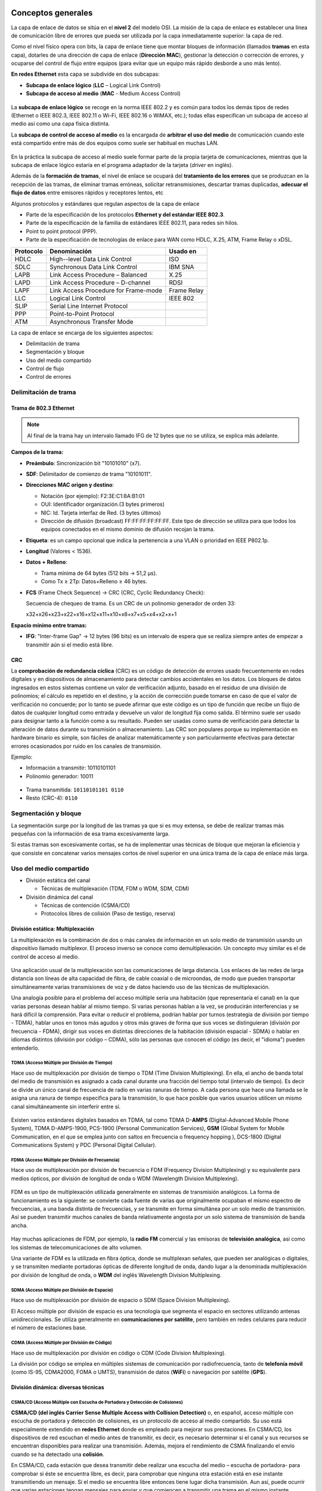 Conceptos generales
===================

La capa de enlace de datos se sitúa en el **nivel 2** del modelo OSI. La misión de la capa de enlace es establecer una línea de comunicación libre de errores que pueda ser utilizada por la capa inmediatamente superior: la capa de red.

Como el nivel físico opera con bits, la capa de enlace tiene que montar bloques de información (llamados **tramas** en esta capa), dotarles de una dirección de capa de enlace (**Dirección MAC**), gestionar la detección o corrección de errores, y ocuparse del control de flujo entre equipos (para evitar que un equipo más rápido desborde a uno más lento).

**En redes Ethernet** esta capa se subdivide en dos subcapas:

- **Subcapa de enlace lógico** (**LLC** – Logical Link Control)
- **Subcapa de acceso al medio** (**MAC** - Medium Access Control)


.. figure:: images/tema06-001.png


La **subcapa de enlace lógico** se recoge en la norma IEEE 802.2 y es común para todos los demás tipos de redes (Ethernet o IEEE 802.3, IEEE 802.11 o Wi-Fi, IEEE 802.16 o WiMAX, etc.); todas ellas especifican un subcapa de acceso al medio así como una capa física distinta.

La **subcapa de control de acceso al medio** es la encargada de **arbitrar el uso del medio** de comunicación cuando este está compartido entre más de dos equipos como suele ser habitual en muchas LAN.

.. figure:: images/tema06-002.png

En la práctica la subcapa de acceso al medio suele formar parte de la propia tarjeta de comunicaciones, mientras que la subcapa de enlace lógico estaría en el programa adaptador de la tarjeta (*driver* en inglés).

Además de la **formación de tramas**, el nivel de enlace se ocupará del **tratamiento de los errores** que se produzcan en la recepción de las tramas, de eliminar tramas erróneas, solicitar retransmisiones, descartar tramas duplicadas, **adecuar el flujo de datos** entre emisores rápidos y receptores lentos, etc


Algunos protocolos y estándares que regulan aspectos de la capa de enlace

- Parte de la especificación de los protocolos **Ethernet y del estándar IEEE 802.3**.
- Parte de la especificación de la familia de estándares IEEE 802.11, para redes sin hilos.
- Point to point protocol (PPP).
- Parte de la especificación de tecnologías de enlace para WAN como HDLC, X.25, ATM, Frame Relay o xDSL.

============ ======================================== ============
Protocolo    Denominación                             Usado en
============ ======================================== ============
HDLC         High--level Data Link Control            ISO
SDLC         Synchronous Data Link Control            IBM SNA
LAPB         Link Access Procedure – Balanced         X.25
LAPD         Link Access Procedure – D-channel        RDSI
LAPF         Link Access Procedure for Frame-mode     Frame Relay
LLC          Logical Link Control                     IEEE 802
SLIP         Serial Line Internet Protocol	
PPP          Point-to-Point Protocol	
ATM          Asynchronous Transfer Mode	
============ ======================================== ============

La capa de enlace se encarga de los siguientes aspectos:

- Delimitación de trama
- Segmentación y bloque
- Uso del medio compartido
- Control de flujo
- Control de errores

Delimitación de trama
----------------------

Trama de 802.3 Ethernet
++++++++++++++++++++++++

.. figure:: images/tema06-003.png

.. note::
  
   Al final de la trama hay un intervalo llamado IFG de 12 bytes que no se utiliza, se explica más adelante.


**Campos de la trama:**

- **Preámbulo**: Sincronización bit "10101010" (x7).
- **SDF**: Delimitador de comienzo de trama "10101011".
- **Direcciones MAC origen y destino**:

  - Notación (por ejemplo): F2:3E:C1:8A:B1:01
  - OUI: Identificador organización.(3 bytes primeros)
  - NIC: Id. Tarjeta interfaz de Red. (3 bytes últimos)
  - Dirección de difusión (broadcast) FF:FF:FF:FF:FF:FF. Este tipo de dirección se utiliza para que todos los equipos conectados en el mismo dominio de difusión recojan la trama.

- **Etiqueta**: es un campo opcional que indica la pertenencia a una VLAN o prioridad en IEEE P802.1p.
- **Longitud** (Valores < 1536).
- **Datos + Relleno**:

  - Trama mínima de 64 bytes (512 bits -> 51,2 μs).
  - Como Tx ≥ 2Tp: Datos+Relleno ≥ 46 bytes.

- **FCS** (Frame Check Sequence) -> CRC (CRC, Cyclic Redundancy Check):
  
  Secuencia de chequeo de trama. Es un CRC de un polinomio generador de orden 33:

  x32+x26+x23+x22+x16+x12+x11+x10+x8+x7+x5+x4+x2+x+1


**Espacio mínimo entre tramas:**

- **IFG**: "Inter-frame Gap" -> 12 bytes (96 bits) es un intervalo de espera que se realiza siempre antes de empezar a transmitir aún si el medio está libre.

CRC
++++

La **comprobación de redundancia cíclica** (CRC) es un código de detección de errores usado frecuentemente en redes digitales y en dispositivos de almacenamiento para detectar cambios accidentales en los datos. Los bloques de datos ingresados en estos sistemas contiene un valor de verificación adjunto, basado en el residuo de una división de polinomios; el cálculo es repetido en el destino, y la acción de corrección puede tomarse en caso de que el valor de verificación no concuerde; por lo tanto se puede afirmar que este código es un tipo de función que recibe un flujo de datos de cualquier longitud como entrada y devuelve un valor de longitud fija como salida. El término suele ser usado para designar tanto a la función como a su resultado. Pueden ser usadas como suma de verificación para detectar la alteración de datos durante su transmisión o almacenamiento. Las CRC son populares porque su implementación en hardware binario es simple, son fáciles de analizar matemáticamente y son particularmente efectivas para detectar errores ocasionados por ruido en los canales de transmisión.

Ejemplo: 

- Información a transmitir: 10110101101
- Polinomio generador: 10011

.. figure:: images/tema06-004.png



- Trama transmitida: ``10110101101 0110``
- Resto (CRC-4): ``0110``

Segmentación y bloque
---------------------

La segmentación surge por la longitud de las tramas ya que si es muy extensa, se debe de realizar tramas más pequeñas con la información de esa trama excesivamente larga.

Si estas tramas son excesivamente cortas, se ha de implementar unas técnicas de bloque que mejoran la eficiencia y que consiste en concatenar varios mensajes cortos de nivel superior en una única trama de la capa de enlace más larga.

Uso del medio compartido
-------------------------

- División estática del canal

  - Técnicas de multiplexación (TDM, FDM o WDM, SDM, CDM)

- División dinámica del canal

  - Técnicas de contención (CSMA/CD)
  - Protocolos libres de colisión (Paso de testigo, reserva)

División estática: Multiplexación
+++++++++++++++++++++++++++++++++

La multiplexación es la combinación de dos o más canales de información en un solo medio de transmisión usando un dispositivo llamado multiplexor. El proceso inverso se conoce como demultiplexación. Un concepto muy similar es el de control de acceso al medio.

.. figure:: images/tema06-005.png


Una aplicación usual de la multiplexación son las comunicaciones de larga distancia. Los enlaces de las redes de larga distancia son líneas de alta capacidad de fibra, de cable coaxial o de microondas, de modo que pueden transportar simultáneamente varias transmisiones de voz y de datos haciendo uso de las técnicas de multiplexación.

Una analogía posible para el problema del acceso múltiple sería una habitación (que representaría el canal) en la que varias personas desean hablar al mismo tiempo. Si varias personas hablan a la vez, se producirán interferencias y se hará difícil la comprensión. Para evitar o reducir el problema, podrían hablar por turnos (estrategia de división por tiempo - TDMA), hablar unos en tonos más agudos y otros más graves de forma que sus voces se distinguieran (división por frecuencia - FDMA), dirigir sus voces en distintas direcciones de la habitación (división espacial - SDMA) o hablar en idiomas distintos (división por código – CDMA), sólo las personas que conocen el código (es decir, el "idioma") pueden entenderlo.

TDMA (Acceso Múltiple por División de Tiempo)
**********************************************

Hace uso de multiplexación por división de tiempo o TDM (Time Division Multiplexing). En ella, el ancho de banda total del medio de transmisión es asignado a cada canal durante una fracción del tiempo total (intervalo de tiempo). Es decir se divide un único canal de frecuencia de radio en varias ranuras de tiempo. A cada persona que hace una llamada se le asigna una ranura de tiempo específica para la transmisión, lo que hace posible que varios usuarios utilicen un mismo canal simultáneamente sin interferir entre sí.

.. figure:: images/tema06-006.png


Existen varios estándares digitales basados en TDMA, tal como TDMA D-**AMPS** (Digital-Advanced Mobile Phone System), TDMA D-AMPS-1900, PCS-1900 (Personal Communication Services), **GSM** (Global System for Mobile Communication, en el que se emplea junto con saltos en frecuencia o frequency hopping ), DCS-1800 (Digital Communications System) y PDC (Personal Digital Cellular).


FDMA (Acceso Múltiple por División de Frecuencia)
*************************************************

Hace uso de multiplexación por división de frecuencia o FDM (Frequency Division Multiplexing) y su equivalente para medios ópticos, por división de longitud de onda o WDM (Wavelength Division Multiplexing).

.. figure:: images/tema06-007.png

FDM es un tipo de multiplexación utilizada generalmente en sistemas de transmisión analógicos. La forma de funcionamiento es la siguiente: se convierte cada fuente de varias que originalmente ocupaban el mismo espectro de frecuencias, a una banda distinta de frecuencias, y se transmite en forma simultánea por un solo medio de transmisión. Así se pueden transmitir muchos canales de banda relativamente angosta por un solo sistema de transmisión de banda ancha.

.. figure:: images/tema06-008.png


Hay muchas aplicaciones de FDM, por ejemplo, la **radio FM** comercial y las emisoras de **televisión analógica**, así como los sistemas de telecomunicaciones de alto volumen.

Una variante de FDM es la utilizada en fibra óptica, donde se multiplexan señales, que pueden ser analógicas o digitales, y se transmiten mediante portadoras ópticas de diferente longitud de onda, dando lugar a la denominada multiplexación por división de longitud de onda, o **WDM** del inglés Wavelength Division Multiplexing.


SDMA (Acceso Múltiple por División de Espacio)
**********************************************

Hace uso de multiplexación por división de espacio o SDM (Space Division Multiplexing).

El Acceso múltiple por división de espacio es una tecnología que segmenta el espacio en sectores utilizando antenas unidireccionales. Se utiliza generalmente en **comunicaciones por satélite**, pero también en redes celulares para reducir el número de estaciones base.


CDMA (Acceso Múltiple por División de Código)
*********************************************

Hace uso de multiplexación por división en código o CDM (Code Division Multiplexing).

La división por código se emplea en múltiples sistemas de comunicación por radiofrecuencia, tanto de **telefonía móvil** (como IS-95, CDMA2000, FOMA o UMTS), transmisión de datos (**WiFi**) o navegación por satélite (**GPS**).



División dinámica: diversas técnicas
+++++++++++++++++++++++++++++++++++++

CSMA/CD (Acceso Múltiple con Escucha de Portadora y Detección de Colisiones)
****************************************************************************

**CSMA/CD (del inglés Carrier Sense Multiple Access with Collision Detection)** o, en español, acceso múltiple con escucha de portadora y detección de colisiones, es un protocolo de acceso al medio compartido. Su uso está especialmente extendido en **redes Ethernet** donde es empleado para mejorar sus prestaciones. En CSMA/CD, los dispositivos de red escuchan el medio antes de transmitir, es decir, es necesario determinar si el canal y sus recursos se encuentran disponibles para realizar una transmisión. Además, mejora el rendimiento de CSMA finalizando el envío cuando se ha detectado una **colisión**.

En CSMA/CD, cada estación que desea transmitir debe realizar una escucha del medio – escucha de portadora- para comprobar si éste se encuentra libre, es decir, para comprobar que ninguna otra estación está en ese instante transmitiendo un mensaje. Si el medio se encuentra libre entonces tiene lugar dicha transmisión. Aun así, puede ocurrir que varias estaciones tengan mensajes para enviar y que comiencen a transmitir una trama en el mismo instante. Cuando esto se sucede, se dice que ha ocurrido una colisión en la red. La estación que ha detectado la colisión procederá a enviar un mensaje de jam de 32 bits al resto de estaciones para notificar dicho evento. Una vez que todas las estaciones han sido notificadas, automáticamente se paran todas las transmisiones y se ejecuta un algoritmo de backoff (o de postergación) que consiste en esperar un tiempo aleatorio (backoff) antes de volver a intentar la transmisión.


Token Ring (Paso de testigo)
****************************

Esta técnica se basa en una pequeña **trama o testigo** que circula a lo largo del **anillo**. Un bit indica el estado del anillo (libre u ocupado) y cuando ninguna estación está transmitiendo, el testigo simplemente circula por el anillo pasando de una estación a la siguiente. Cuando una estación desea transmitir, espera a recibir el testigo modificando el bit de estado del anillo de libre a ocupado e inserta a continuación la información a enviar junto con su propia dirección y la de la estación destino. El paquete de datos circula por el anillo hasta llegar a la estación receptora que copia su contenido y lo vuelve a poner en circulación incluyendo una marca de recepción, de tal forma que, cuando vuelve a llegar a la estación emisora, ésta lo retira de la red y genera un nuevo testigo libre.


Este sistema es poco eficiente para cargas bajas, pero para cargas altas el sistema se comporta de manera muy eficiente y equitativo. Una desventaja seria es que se pierda el testigo, en cuyo caso toda la red se bloquearía. Los bits que se modifican en el anillo indican si la trama que acompaña al anillo ha llegado a su destino, si no ha llegado o si ha llegado pero no se ha copiado. Esta información de control es muy importante para el funcionamiento del sistema.


Token Ring fue desarrollada por IBM en los años 1970 con topología física en anillo y técnica de acceso de paso de testigo, usando un frame de 3 bytes llamado token que viaja alrededor del anillo. Token Ring se recoge en el estándar IEEE 802.5. En desuso por la popularización de Ethernet.


Las características más destacadas de esta arquitectura son:

- Utiliza una topología lógica en anillo, aunque por medio de una unidad de acceso de estación múltiple (MSAU o **MAU** - Multistation access unit), la red puede verse como si fuera una estrella. Tiene **topología física estrella y topología lógica en anillo**.
- Cada equipo conectado a la red dispone de una interfaz de unidad adjunta (**AUI** - Attachment Unit Interface) que permite la conexión a la MAU.
- Utiliza cable especial apantallado, aunque el cableado también puede ser par trenzado.
- La longitud total de la red no puede superar los 366 metros.
- La distancia entre una computadora y el MAU no puede ser mayor que 100 metros (por la degradación de la señal después de esta distancia en un cable de par trenzado).
- A cada MAU se pueden conectar ocho computadoras.
- Estas redes alcanzan una velocidad máxima de transmisión que oscila entre los 4 y los 16 Mbps.
- Posteriormente el High Speed Token Ring (HSTR) elevó la velocidad a 110 Mbps pero la mayoría de redes no la soportan.

Control de flujo
----------------

.. figure:: images/tema06-009.png

El control de flujo es necesario para no saturar al receptor de uno a más emisores. Se realiza normalmente en la capa de transporte, y también a veces en la capa de enlace. Utiliza mecanismos de retroalimentación. El control de flujo conlleva dos acciones importantísimas que son la detección de errores y la corrección de errores.

Existen 2 técnicas:

- Control de flujo mediante parada y espera
- Control de flujo mediante ventana deslizante


Control de flujo mediante parada y espera
++++++++++++++++++++++++++++++++++++++++++

.. note::

   La numeración de tramas es 0 y 1. 

Después se reinicia la numeración, lo que no significa que se vuelvan a enviar las tramas, sino que la numeración vuelve a iniciarse. 

El procedimiento más sencillo para controlar el flujo, denominado control de flujo mediante parada y espera, funciona de la siguiente manera. Una entidad origen transmite una trama. Tras la recepción, la entidad destino indica su deseo de aceptar otra trama mediante el envío de una confirmación de la trama que acaba de recibir. **El origen debe esperar a recibir la confirmación antes de proceder a la transmisión de la trama siguiente**. De este modo, el destino puede parar el flujo de los datos sin más que retener las confirmaciones. Este procedimiento funciona adecuadamente y, de hecho, es difícil mejorar sus prestaciones cuando el mensaje se envía usando un número reducido de tramas de gran tamaño.

.. figure:: images/tema06-010.png


Sin embargo, en la práctica las tramas tienden a ser pequeñas puesto que así:

- el receptor necesita menor memoria temporal.
- se reduce el riesgo de errores.
- se evita la ocupación excesiva del medio por parte de una única estación transmisora.

Control de flujo mediante ventana deslizante
+++++++++++++++++++++++++++++++++++++++++++++

Con el procedimiento anterior solo puede haber en tránsito una trama a la vez. Si se permite que transiten **varias tramas al mismo tiempo sobre el enlace**, la eficiencia mejorará significativamente.

Veamos cómo funcionaría este procedimiento para dos estaciones, A y B, conectadas mediante un enlace full-duplex. La estación B reserva memoria temporal suficiente para almacenar 3 tramas. Por tanto, B puede aceptar 3 tramas, permitiéndosele a A enviar este mismo número de tramas sin tener que esperar ninguna confirmación. Para saber qué tramas se han confirmado, cada una de ellas se etiqueta con un número de secuencia. B confirma una trama mediante el envío de una confirmación que incluye el número de secuencia de la siguiente trama que se espera recibir. Esta confirmación informa también, implícitamente, acerca de que B está preparado para recibir las 3 tramas siguientes, comenzando por la de número especificado.

.. figure:: images/tema06-011.png


Control de errores
------------------

El control de errores hace referencia a los mecanismos necesarios para la detección y la corrección de errores que aparecen en una transmisión de tramas. Como se ha considerado hasta ahora, los datos se envían en base a una secuencia de tramas, las cuales se reciben en el mismo orden en que fueron enviadas y cada una de ellas, con carácter previo a su recepción, sufre un retardo arbitrario y posiblemente variable. Se contemplan dos tipos de errores potenciales:

- **Tramas perdidas**: se produce cuando una trama enviada no llega al otro extremo. Así, por ejemplo, una ráfaga de ruido puede dañar una trama de manera que el receptor no se percate siquiera de su transmisión.
- **Tramas dañadas**: ocurre cuando una trama se recibe con algunos bits erróneos (modificados durante la transmisión).

Las técnicas más usuales para el control de errores se basan en algunas o todas las siguientes aproximaciones:

- **Detección de errores**: haciendo uso de códigos de comprobación de redundancia cíclica (CRC, Cyclic Redundancy Check).
- **Confirmaciones positivas**: el destino devuelve una confirmación positiva por cada trama recibida con éxito, libre de errores.
- **Retransmisión tras la expiración de un temporizador**: la fuente retransmite las tramas que no se han confirmado tras un periodo de tiempo predeterminado.
- **Confirmación negativa y retransmisión**: el destino devuelve una confirmación negativa para aquellas tramas en las que se detecta la ocurrencia de errores. El origen retransmitirá de nuevo dichas tramas.

Estos mecanismos se denominan genéricamente solicitud de repetición automática (**ARQ, Automatic Repeat reQuest**); el objetivo de un esquema ARQ es convertir un enlace de datos no fiable en fiable. Hay tres variantes ARQ estandarizadas:

- ARQ con parada y espera.
- ARQ con vuelta atrás N.
- ARQ con rechazo selectivo.


ARQ con parada y espera
+++++++++++++++++++++++

Si existe un error en el envío de la trama (por que llegue dañada -CRC no coincidente- o se pierda -expire el temporizador-), se vuelve a transmitir.

.. figure:: images/tema06-012.png


ARQ con vuelta atrás N
+++++++++++++++++++++++

El emisor va enviando las tramas que tiene en su ventana deslizante. Si existe un error en el envío de la trama (por que llegue dañada -CRC no coincidente- o se pierda -expire el temporizador-) se vuelve a transmitir esa trama y todas las siguientes aunque ya hayan sido enviadas previamente.

.. figure:: images/tema06-013.png


ARQ con rechazo selectivo
+++++++++++++++++++++++++

El emisor va enviando las tramas que tiene en su ventana deslizante. Si existe un error en el envío de una trama (por que llegue dañada o su temporizador expire), se vuelve a transmitir sólo esa trama.

.. figure:: images/tema06-014.png


Estándares
==========

Ethernet (IEEE 802.3)
---------------------

IEEE 802.3 fue el primer intento para estandarizar ethernet. Aunque hubo un campo de la cabecera que se definió de forma diferente, posteriormente ha habido ampliaciones sucesivas al estándar que cubrieron las ampliaciones de velocidad (Fast Ethernet, Gigabit Ethernet y los de 10, 40 y 100 Gigabits Ethernet), redes virtuales, hubs, conmutadores y distintos tipos de medios, tanto de fibra óptica como de cables de cobre (tanto par trenzado como coaxial).

Los estándares de este grupo no reflejan necesariamente lo que se usa en la práctica, aunque a diferencia de otros grupos este suele estar cerca de la realidad.

.. figure:: images/tema06-098.png


.. admonition:: Siglas

   - **MMF**: Fibra multimodo (Multi Mode Fiber)
   - **SMF**: Fibra monomodo (Single Mode Fiber)
   - **SR**: Corto alcance (Short Range)
   - **LR**: Largo alcance (Long Range)


PoE (Power over Ethernet)
-------------------------

La **alimentación a través de Ethernet (Power over Ethernet, PoE)** es una tecnología que incorpora alimentación eléctrica a una infraestructura LAN estándar. Permite que la alimentación eléctrica se suministre a un dispositivo de red (switch, punto de acceso, router, teléfono o cámara IP, etc) usando el mismo cable que se utiliza para la conexión de red. Elimina la necesidad de utilizar tomas de corriente en las ubicaciones del dispositivo alimentado y permite una aplicación más sencilla de los sistemas de alimentación ininterrumpida (SAI) para garantizar un funcionamiento las 24 horas del día, 7 días a la semana.

Power over Ethernet se regula en la norma **IEEE 802.3af**, y está diseñado de manera que no haga disminuir el rendimiento de comunicación de los datos en la red o reducir el alcance de la red. La corriente suministrada a través de la infraestructura LAN se activa de forma automática cuando se identifica un terminal compatible y se bloquea ante dispositivos preexistentes que no sean compatibles. Esta característica permite a los usuarios mezclar en la red con total libertad y seguridad dispositivos preexistentes con dispositivos compatibles con PoE.

Actualmente existen en el mercado varios dispositivos de red como switches o hubs que soportan esta tecnología. Para implementar PoE en una red que no se dispone de dispositivos que la soporten directamente se usa una unidad base (con conectores RJ45 de entrada y de salida) con un adaptador de alimentación para recoger la electricidad y una unidad terminal (también con conectores RJ45) con un cable de alimentación para que el dispositivo final obtenga la energía necesaria para su funcionamiento.

**Ventajas**

- PoE es una fuente de alimentación inteligente: Los dispositivos se pueden apagar o reiniciar desde un lugar remoto usando los protocolos existentes, como el Protocolo simple de administración de redes (SNMP, Simple Network Management Protocol).
- PoE simplifica y abarata la creación de un suministro eléctrico altamente robusto para los sistemas: La centralización de la alimentación a través de concentradores (hubs) PoE significa que los sistemas basados en PoE se pueden enchufar al Sistema de alimentación ininterrumpida (SAI) central, que ya se emplea en la mayor parte de las redes informáticas formadas por más de uno o dos PC, y en caso de corte de electricidad, podrá seguir funcionando sin problemas.
- Los dispositivos se instalan fácilmente allí donde pueda colocarse un cable LAN, y no existen las limitaciones debidas a la proximidad de una base de alimentación (dependiendo la longitud del cable se deberá utilizar una fuente de alimentación de mayor voltaje debido a la caída del mismo, a mayor longitud mayor perdida de voltaje, superando los 25 metros de cableado aproximadamente).
- Un único juego de cables para conectar el dispositivo Ethernet y suministrarle alimentación, lo que simplifica la instalación y ahorra espacio.
- La instalación no supone gasto de tiempo ni de dinero ya que no es necesario realizar un nuevo cableado.
- PoE dificulta enormemente cortar o destrozar el cableado: Generalmente el cableado se encuentra unido a bandejas en los huecos del techo o detrás de conductos de plástico de muy difícil acceso. Cualquier corte de estos cables resultará obvio al momento para quien pase por el lugar y, por supuesto, para los usuarios de los ordenadores que serán incapaces de proseguir con su trabajo.

**Desventajas**

- Ausencia de estándares tecnológicos para la interoperabilidad de equipos.
- Para poder usar **PoE**, todos los dispositivos de Red (Hub/Switch, Cámaras IP, Puntos de Acceso,…) deben ser compatibles con esta norma.

El estándar original IEEE 802.3af-2003 de PoE proporciona hasta **15,4 W** de potencia de CC (mínimo 44 V DC y 350 mA) para cada dispositivo. Sólo se aseguran 12,95 W en el dispositivo puesto que cierta energía se disipa en el cable.

El estandar actualizado IEEE 802.3af-2009 de PoE también conocido como **PoE+** o PoE plus, proporciona hasta **25,5 W** de potencia. Algunos vendedores han anunciado productos que dicen ser compatibles con el estándar 802.3af y ofrecen hasta 51 W de potencia en un solo cable utilizando los cuatro pares del cable de categoría 5.


**Comparativa PoE y PoE+**

=================================== ============================ ==============================
Propiedad                           802.3af (802.3at Tipo1)      802.3at Tipo 2
=================================== ============================ ==============================
Potencia en el origen               15.40 W                      34.20 W
Potencia para dispositivo final     12.95 W                      25.50 W
Voltaje en el origen                44.0–57.0 V                  50.0–57.0 V
Voltaje para el dispositivo final   37.0–57.0 V                  42.5–57.0 V
Intensidad máxima                   350 mA                       600 mA
Resistencia máxima del cable        20 Ω (Categoría 3)           12.5 Ω (Categoría 5)
=================================== ============================ ==============================


Punto a punto
--------------

**Ubicación de PPP dentro de la arquitectura TCP/IP**

.. figure:: images/tema06-099.png


**Point-to-point Protocol** (en español Protocolo punto a punto), también conocido por su acrónimo **PPP**, es un protocolo de nivel de enlace estandarizado en el documento **RFC 1661**. Comúnmente usado para establecer una conexión directa entre dos nodos de red. Puede proveer autentificación de conexión, cifrado de transmisión (usando ECP, RFC 1968), y compresión. PPP es usado en varios tipos de redes físicas incluyendo, cable serial, línea telefónica, line troncal, telefonía celular, especializado en enlace de radio y enlace de fibra óptica como SONET. PPP también es usado en las conexiones de acceso a internet (mercadeado como “broadband”). Los Proveedores de Servicio de Internet (ISPs) han usado PPP para que accedan a internet los usuarios de dial-up, desde que los paquetes de IP no pueden ser transmitidos via modem, sin tener un protocolo de enlace de datos. Dos derivados del PPP son:

- Point to Point Protocolo over Ethernet (PPPoE)
- Point to Point Protocol over ATM (PPPoA)

Son usados comúnmente por Provedores de Servivicio de Internet (ISPs) para establecer una Linea Suscriptora Digital (DSL) de servicios de internet para clientes. Por tanto, se trata de un protocolo asociado a la pila TCP/IP de uso en Internet.


**Estructura de la trama**



.. figure:: images/tema06-100.png


La dirección 11111111 es la dirección de broadcast. Al tratarse de enlaces punto a punto no existe dirección concreta.

La secuencia de control 00000011 indica transmisión de datos sin secuencia. Se provee un servicio de enlace no orientado a conexión

PPPoE
+++++

**PPPoE (Point-to-Point Protocol over Ethernet o Protocolo Punto a Punto sobre Ethernet)** es un protocolo de red para la encapsulación PPP sobre una capa de Ethernet. Es utilizada mayoritariamente para proveer conexión de banda ancha mediante servicios de cablemódem y DSL. Este ofrece las ventajas del protocolo PPP como son la autenticación, cifrado, mantención y compresión. En esencia, es un protocolo, que permite implementar una capa IP sobre una conexión entre dos puertos Ethernet, pero con las características de software del protocolo PPP, por lo que es utilizado para virtualmente "marcar" a otra máquina dentro de la red Ethernet, logrando una conexión "serial" con ella, con la que se pueden transferir paquetes IP, basado en las características del protocolo PPP.

Esto permite utilizar software tradicional basado en PPP para manejar una conexión que no puede usarse en líneas seriales pero con paquetes orientados a redes locales como Ethernet para proveer una conexión clásica con autenticación para cuentas de acceso a Internet. Además, las direcciones IP en el otro lado de la conexión sólo se asignan cuando la conexión PPPoE es abierta, por lo que admite la reutilización de direcciones IP (direccionamiento dinámico).

El objetivo y funcionamiento de PPPoE es análogo al protocolo PPP sobre RTC con el que a finales de los 90 y bajo un stack tcp, se establecía un enlace ip punto a punto a través de la red telefonica conmutada (RTC), permitiendo utilizar por encima una serie de protocolos de nivel de aplicación tipo http, ftp, telnet, etc.

PPPoE fue desarrollado por UUNET, Redback y RouterWare. El protocolo está publicado en la RFC 2516.



PPPoA
++++++

**PPPoA (Point-to-Point Protocol over ATM o Protocolo Punto a Punto sobre ATM)**, es un protocolo de red para la encapsulación PPP en capas ATM AAL5.

El protocolo PPPoA se utiliza principalmente en conexiones de banda ancha, como cable y DSL. Este ofrece las principales funciones PPP como autenticación, cifrado y compresión de datos. Actualmente tiene alguna ventaja sobre PPPoE debido a que reduce la pérdida de calidad en las transmisiones. Al igual que PPPoE, PPPoA puede usarse en los modos VC-MUX y LLC.

Este protocolo se define en la RFC 2364

Dispositivos
============

Dominios
--------

Dominios de colisión
++++++++++++++++++++

En Ethernet el medio de transmisión es compartido, entonces a medida que se aumentan nodos a un segmento será más complicado acceder al medio, dado que solo un nodo puede transmitir información a la vez. Cuando intentan acceder dos o más nodos al medio al mismo tiempo se presentan colisiones y estas a su vez generan retransmisiones.

La solución para este problema es dividir un segmento en varios dominios de colisión. Para lograr este objetivo se usan dispositivos de capa 2 como puentes y switches.

En un principio el dispositivo más popular para esta tarea era el puente. Este solo tiene dos puertos y es capaz de dividir un dominio de colisión en dos, gracias a decisiones que toma basado netamente en las direcciones MAC de los nodos de la red.

Un switch es básicamente un puente rápido multipuerto, que puede contener docenas de puertos. En vez de crear dos dominios de colisión, cada puerto crea su propio dominio de colisión. Este dispositivo crea y mantiene de forma dinámica una tabla de memoria de contenido direccionable, que contiene toda la información MAC necesaria para cada puerto.

Un dominio de colisión es una parte de la red o segmento en el cual puede haber colisiones, cada vez que ocurre una colisión todas las transmisiones en la red son detenidas por un tiempo aleatorio.


.. figure:: images/tema06-115.png


Los dispositivos que pueden segmentar la red en dominios de colisión son los de capa 2 y de capa 3, como los puentes, switches y routers.

Cuando se usan dispositivos de capa 1, lo que se esta haciendo es aumentar la cobertura de la red al permitirle extenderse. El problema es que todos los dispositivos que se anexen a ese segmento compartirán el mismo dominio de colisión, se aumentara el tráfico en la red, las colisiones y el rendimiento de la red será muy deficiente.

Segmentos
+++++++++

La capacidad para reconocer dominios de colisión es muy importante. Los dispositivos de capa 1 usados en una red generan un solo dominio de colisión. Los dispositivos de capa 2 (puentes y switches) son capaces de hacer un seguimiento de la dirección MAC de cada nodo y reconocer en que segmento de la red se encuentra, es decir que son capaces de controlar el flujo de tráfico al nivel de capa 2.

Al usar puentes y switches el dominio de colisión se divide en partes más pequeñas y a su vez cada parte se convierte en un domino de colisión independiente. Al encontrar menos host en un dominio de colisión es más probable que el medio este disponible para poder transmitir.

En el mundo de las redes de datos el término segmento se emplea en numerosas ocasiones. En el ámbito de las topologías físicas de una red se entiende segmento como la **sección de una red limitada por puentes, routers o switches**.


.. figure:: images/tema06-116.png


Difusión (Broadcast) de capa 2
++++++++++++++++++++++++++++++

En ocasiones los hosts de la red se ven en situaciones en las cuales necesitan la dirección MAC de otro nodo para acceder a alguna información requerida, pero en la tabla ARP del host no se encuentra dicha dirección. Entonces se envía una petición ARP que es en forma de broadcast.

El broadcast se usa para lograr llegar a todos los dominios de colisión. El broadcast de capa 2 se envía con una dirección MAC de la siguiente forma: 0xFFFFFFFFFFFF y todas las tarjetas de red deben responder a este llamado.

Dominios de difusión (Broadcast)
++++++++++++++++++++++++++++++++

Un dominio de broadcast es un conjunto de dominios de colisión que se encuentran integrados por uno o más dispositivos de capa 2.

Cuando aumentan los dominios de colisión cada host puede acceder al medio de mejor manera, pero estos se pueden ver sobrepasados por la difusión de broadcast, estos deben ser controlados mediante la adición a la red de dispositivos de capa 3, dado que no envían broadcasts.

El envío de información en la capa 3 se basa en la dirección IP destino.


.. figure:: images/tema06-117.png


Adaptadores de red
------------------

Una **tarjeta de red** o **adaptador de red** es un periférico que permite la comunicación con aparatos conectados entre sí y también permite compartir recursos entre dos o más computadoras. A las tarjetas de red también se les llama **NIC** (por network interface card; en español "tarjeta de interfaz de red"). Hay diversos tipos de adaptadores en función del tipo de cableado o arquitectura que se utilice en la red (coaxial fino, coaxial grueso, Token Ring, etc.), pero actualmente el más común es del tipo Ethernet utilizando una interfaz o conector RJ-45.


.. figure:: images/tema06-118.png

Puentes
-------

Un **puente de red** o **bridge** es un dispositivo de interconexión de redes de ordenadores que opera en la capa 2 (nivel de enlace de datos) del modelo OSI. Este interconecta segmentos de red (o divide una red en segmentos) haciendo la transferencia de datos de una red hacia otra con base en la dirección física de destino de cada paquete. En definitiva, un bridge conecta segmentos de red formando una sola subred (permite conexión entre equipos sin necesidad de routers). Funciona a través de una tabla de direcciones MAC detectadas en cada segmento al que está conectado. Cuando detecta que un nodo de uno de los segmentos está intentando transmitir datos a un nodo del otro, el bridge copia la trama para la otra subred, teniendo la capacidad de desechar la trama (filtrado) en caso de no tener dicha subred como destino. Para conocer por dónde enviar cada trama que le llega (encaminamiento) incluye un mecanismo de aprendizaje automático (autoaprendizaje) por lo que no necesitan configuración manual.


.. figure:: images/tema06-119.png


Switches
--------

Un **conmutador** o **switch** es un dispositivo digital lógico de interconexión de redes de computadoras que opera en la capa de enlace de datos del modelo OSI. Su función es interconectar dos o más segmentos de red, de manera similar a los puentes de red, pasando datos de un segmento a otro de acuerdo con la dirección MAC de destino de las tramas en la red.

Un conmutador en el centro de una red en estrella.

Los conmutadores se utilizan cuando se desea conectar múltiples redes, fusionándolas en una sola. Al igual que los puentes, dado que funcionan como un filtro en la red, mejoran el rendimiento y la seguridad de las redes de área local.

Tipos:

- compacto
- de configuración modular
- apilable
- multicapa (multilayer)
- gestionable

Switch compacto
++++++++++++++++

Estos switches de configuración fija son los que más comúnmente estamos acostumbrados a ver en las redes locales y cibercafés, en las cuales los switches sólo soportan una tecnología y cuyas características no podemos cambiar, es decir, si compramos un switch de 24 puertos FastEthernet no podremos agregarle mas puertos.


.. figure:: images/tema06-120.png


Para unir 2 switches en cascada existen dos posibilidades:

- **Uplink**
- MDI/**MDIX** (Auto Cross)

Antiguamente se usaban puertos UPLINK para unir dos hubs o dos switches, usándose cables cruzados para ello. Por ejemplo, en un switch de 6 puertos, el puerto 6 solía ser uplink.

La forma de conexión se muestra a continuación:

.. figure:: images/tema06-121.png

Los switches más avanzados soportan MDIX, lo cual permite utilizar un cable directo para conectar 2 switches entre sí utilizando cualquier puerto. El propio switch detecta el tipo de conexión (Auto Cross), que es equivalente a usar un cable crossover (568A ↔ 568B).

Los puertos estándar para las estaciones terminales se conocen como MDI (Media Dependent Interface ), y los puertos estándar para los concentradores y conmutadores se conoce como MDIX (Media Dependent Interface Crossover) .

En los concentradores (hubs) y conmutadores (switches) las interfaces MDI se usan para conectar a otros hubs o switches sin el cable de red cruzado (que sería lo habitual) y se conocen como puertos MDI o puertos uplink. Estas interfaces son especiales y normalmente pueden ser configuradas manualmente o por software para que se comporten como MDI o MDIX. Existen interfaces que cambian su estado de MDI a MDIX automáticamente.



Switch de configuración modular
+++++++++++++++++++++++++++++++

Estos switches están diseñados con ranuras que permiten insertar tarjetas en linea que le proporcionan nuevas funcionalidades, de tal forma que es posible agregar mas puertos Fast Ethernet, Modems o puertos de conexión Gigabit Ethernet, claro está que el switch en cuestión solo soporta un número y modelos determinados de tarjetas.

.. figure:: images/tema06-122.png


.. figure:: images/tema06-123.png

   Módulos de switch


.. figure:: images/tema06-124.png

   Módulos de switch más actuales


**Transceptores SFP**

Un transceptor es un dispositivo que cuenta con **un transmisor y un receptor** que comparten parte de la circuitería o se encuentran dentro de la misma caja.


El módulo de factor de forma pequeño (SFP: **Small Form-factor Pluggable**) es un transceptor (en inglés transceiver) modular óptico de intercambio dinámico para conectar dos equipos de telecomunicaciones, normalmente switches o routers...

.. figure:: images/tema06-125.png

   Transceptores SFP - Esquema


.. figure:: images/tema06-126.png

   Transceptores SFP - Foto


Los módulos **SFP** fueron desarrollados para velocidades de **1 Gbit/s**. No todos son ópticos (los hay de cobre) y los hay de muchos más tipos que 1000BaseSX ó 1000BaseLX (como por ejemplo, hay SFP de 1000BaseT, 1000BaseZX, SONET/SDH).

El transceptor SFP no ha sido estandarizado por ningún organismo de normalización oficial, sino que se especifica mediante un acuerdo multi-fuente entre fabricantes competidores. SFP fue diseñado después de la interfaz GBIC, y permite una mayor densidad de puertos (número de transceptores por cm a lo largo del borde de una placa) que el GBIC, que es la razón por la SFP también se conoce como mini-GBIC.

La versión mejorada de Small Form Factor Pluggable (**SFP+**) admite velocidades de datos de hasta **10 Gbit/s**. La especificación SFP+ se publicó el 9 de mayo de 2006, y la versión 4.1 fue publicada el 6 de julio de 2009. SFP+ soporta 10 Gigabit Ethernet y 8 Gbit/s en redes Fibre Channel (usadas comúnmente en redes Storage Area Networks (SAN)). Es un formato popular de la industria con el apoyo de muchos fabricantes de componentes de red.


**Transceptores CFP**



.. figure:: images/tema06-127.png

   Transceptores CFP - Foto


El módulo de factor de forma C (**CFP: C Form-factor Pluggable**) es un transceptor para la transmisión de señales digitales de alta velocidad. La C indica la letra latina C para expresar el número 100 (centum), ya que el estándar fue desarrollado principalmente para sistemas Ethernet 100 Gigabit.

El transceptor CFP se especifica mediante un acuerdo multi-fuente entre fabricantes competidores. El CFP fue diseñado posteriormente a la interface SFP, pero es significativamente más rápido para soportar **40 y 100 Gbit/s**.



Switch apilable
+++++++++++++++

A esta configuración de switch se les conoce como en stack o stackwise. Se trata de conectar con cables de alta velocidad varios switches, el objetivo es obtener tolerancia a fallos, ofreciendo una configuración redundante.

.. figure:: images/tema06-128.png

   Cisco Catalyst 3750-X frontal y trasero


Un grupo de switches (stack) puede apilarse (uniéndolos con enlaces de alta velocidad) y comportarse como un único switch con la capacidad de puertos de la suma de todos ellos. Por ejemplo 12 swiches de 48 puertos cada uno, equivalen a un switch de 576 puertos.

Los enlaces que unen los switch del stack pueden alcanzar los 20 Gbps.

.. figure:: images/tema06-129.png

   Switch apilable (Maestro y Backup)


Dentro de la pila (stack) existe un switch maestro y otro de respaldo (backup). El switch Master y el Backup se sincronizan constantemente para tener la misma configuración Si el Master falla, el Backup se convierte en el nuevo Master y otro switch del stack toma el rol de Backup.



Switch multicapa (multilayer)
+++++++++++++++++++++++++++++

Son los conmutadores que, además de las funciones tradicionales de la capa 2, incorporan algunas funciones de enrutamiento o routing, como por ejemplo la determinación del camino basado en informaciones de capa de red (capa 3 del modelo OSI), validación de la integridad del cableado de la capa 3 por checksum y soporte a los protocolos de routing tradicionales (RIP, OSPF, etc)

Los conmutadores de capa 3 (Layer 3) soportan también la definición de redes virtuales (VLAN), y según modelos posibilitan la comunicación entre las diversas VLAN sin la necesidad de utilizar un router externo.

Por permitir la unión de segmentos de diferentes dominios de difusión o broadcast, los switches de capa 3 son particularmente recomendados para la segmentación de redes LAN muy grandes, donde la simple utilización de switches de capa 2 provocaría una pérdida de rendimiento y eficiencia de la LAN, debido a la cantidad excesiva de broadcasts.

Se puede afirmar que la implementación típica de un switch de capa 3 es más escalable que un enrutador, pues éste último utiliza las técnicas de enrutamiento a nivel 3 y enrutamiento a nivel 2 como complementos, mientras que los switches sobreponen la función de enrutamiento encima del encaminamiento, aplicando el primero donde sea necesario.

Asimismo existen en el mercado algunos switches denominados Layer 3+ (Layer 3 Plus). Básicamente, incorporan a las funcionalidades de un conmutador de la capa 3; la habilidad de implementar la políticas y filtros a partir de informaciones de la capa 4 o superiores, como puertos TCP/UDP, SNMP, FTP, etc.

El icono utilizado para un switch multicapa es el siguiente:

.. figure:: images/tema06-130.png



Switch gestionable
++++++++++++++++++

Los switches multicapa (L3 o superiores) soportan la administración a través de red. Se accede a ellos a través de una dirección IP mediante servicios telnet, ssh o incluso web. Permiten la administración de diversos parámetros como pueden ser la creación y gestión de VLANs, el soporte de STP o RSTP, agregación de puertos (trunk), etc.



Distribución
------------

Ciertos fabricantes utilizan un diseño de red jerárquica consistente en dividir la red en capas discretas. Cada capa proporciona funciones específicas que definen su papel dentro de la red global. Mediante la separación de las diversas funciones que existen en una red, el diseño de la red se convierte en modular, lo que facilita la escalabilidad y el rendimiento.


El modelo de diseño jerárquico típico se divide en tres capas:

- núcleo (CORE)
- distribución (DISTRIBUTION)
- acceso (ACCESS)

.. figure:: images/tema06-131.png


Cableado entre dispositivos
---------------------------

.. figure:: images/tema06-132.png


**Cable Recto (Straight Through)**:

Es el cable cuyas puntas están armadas con las misma norma (T568A ↔ T568A ó T568B ↔ T568B). Se utiliza entre dispositivos que funcionan en distintas capas del Modelo de Referencia OSI.

- De PC a Switch/Hub.
- De Switch a Router.


**Cable Cruzado (Crossover)**:

Es el cable cuyas puntas están armadas con distinta norma (T568A ↔ T568B). Se utiliza entre dispositivos que funcionan en la misma capa del Modelo de Referencia OSI.

- De PC a PC.
- De Switch/Hub a Switch/Hub.
- De Router a Router (el cable serial se considera cruzado).

.. figure:: images/tema06-133.png



Otras características de los switches
-------------------------------------

Puertos
+++++++

Cada una de las entradas al switch se denomina puerto. Normalmente los puertos son para conectores RJ-45, aunque algunos pueden ser para conectores SC o LC de fibra óptica.

La disposición y función de los puertos varían entre distintos modelos de switch, aunque por los general suelen tener la siguiente:

.. figure:: images/tema06-134.png


1. Console port (No siempre se encuentra disponible)
2. Puertos normales (10/100/1000 Mbps) para conexión de equipos.
3. Otros puertos (para UPLINK, TRUNK o incluso entrada de PoE)


**Ejemplo**

.. figure:: images/tema06-135.png


**El puerto de consola (console port)**

Algunos switches (además de los routers) disponen de un puerto especial, denominado **Console Port**. Este puerto es muy importante pues permite realizar la configuración del dispositivo a través de él de forma directa. **Es necesario un cable rollover**.


.. figure:: images/tema06-136.png

.. figure:: images/tema06-137.png


El cable Rollover (también conocido como cable de consola Cisco o cable Yost) es un tipo de cable de módem nulo que se utiliza a menudo para conectar un terminal de ordenador al puerto de consola del switch o router. Este cable es generalmente plano (y tiene un color azul claro) para ayudar a distinguirlo de otros tipos de cableado de red.


Se pone el nombre de rollover debido a las patillas en un extremo se invierten de el otro.

.. figure:: images/tema06-138.png

   Cable rollover


.. figure:: images/tema06-139.png

   Adaptador DB-9 a RJ-45


   .. figure:: images/tema06-140.png

   Todo en uno: conector DB-9 más cable rollover


En el caso de que nuestro ordenador no disponga de puerto serie DB-9 y solo disponga de USB necesitaremos además un adaptador USB a DB-9.

   .. figure:: images/tema06-141.png


Para acceder a la configuración del switch o router a través de un puerto de consola haremos uso de los siguientes programas:

- Hyperterminal (en Windows)
- minicom (en Linux)


Modos de conmutación.
+++++++++++++++++++++

Existen básicamente dos formas mediante las cuales es conmutada la información hasta el destino:

- método de corte (`Cut-Through`)
- almacenamiento y envío (`Store-and-Forward`)

El **método de corte** es el de menor latencia pero con mayor cantidad de errores, consiste en comenzar a transmitir la trama tan pronto como se conoce la dirección MAC de destino, para poder usar este modo, tanto el origen como el destino deben operar a la misma velocidad (de forma síncrona), para no dañar la trama. El problema de este tipo de switch es que no detecta tramas corruptas causadas por colisiones (conocidos como `runts`), ni errores de CRC. Cuanto mayor sea el número de colisiones en la red, mayor será el ancho de banda que consume al encaminar tramas corruptas.

Una mejora de este modo es el método conocido como libre de fragmentos, cuando se reciben los primeros 64 bytes que incluyen el encabezado de la trama es cuando inicia la conmutación, este modo verifica la confiabilidad de direccionamiento y la información del protocolo de control de enlace lógico (Logical Link Control, LLC) para asegurar que el destino y manejo de los datos sean correctos.

El último de los métodos es el de **almacenamiento y envío**, el switch recibe toda la trama antes de iniciar a enviarla, esto le da al switch la posibilidad de verificar la secuencia de verificación de trama (FCS), para asegurarse de que la trama ha sido recibida de forma confiable y enviarla al destino. Este método asegura operaciones sin error y aumenta la confianza de la red. Pero el tiempo utilizado para guardar y chequear cada trama añade un tiempo de demora importante al procesamiento de las mismas. La demora o delay total es proporcional al tamaño de las tramas: cuanto mayor es la trama, más tiempo toma este proceso.

Los conmutadores `cut-through` son más utilizados en pequeños grupos de trabajo y pequeños departamentos. En esas aplicaciones es necesario un buen volumen de trabajo o throughput, ya que los errores potenciales de red quedan en el nivel del segmento, sin impactar la red corporativa.

Los conmutadores `store-and-forward` son utilizados en redes corporativas, donde es necesario un control de errores.



Port security
+++++++++++++

Es una característica de los switches Cisco que nos permite retener las direcciones MAC conectadas a un puerto y permitir solamente esas direcciones MAC registradas comunicarse a través de ese puerto del switch.

Nos permite:

- Restringir el acceso a los puertos del switch según la MAC.
- Restringir el número de MACs por puerto en el switch.
- Reaccionar de diferentes maneras a violaciones de las restricciones anteriores.
- Establecer la duración de las **asociaciones MAC-Puerto**.

Si un dispositivo **con otra dirección MAC** intenta comunicarse a través de un puerto de la LAN, **port-security deshabilitará el puerto**.



Port mirroring (Puerto espejo)
+++++++++++++++++++++++++++++++

Es una función que tienen los switches para copiar todo el tráfico de un puerto específico a otro puerto. Esta función generalmente se utiliza para atrapar todo el tráfico de una red y poder analizarlo (con herramientas como **wireshark** por ejemplo).

El puerto espejo en un sistema de switch **Cisco** generalmente se refiere a un Analizador de Puertos del switch (**Switched Port Analyzer: SPAN**) algunas otras marcas usan otros nombres para esto, tal como Roving Analysis Port (RAP) en los switches 3Com.



MACsec
+++++++

Media Access Control de Seguridad (MACsec) es una tecnología de seguridad estándar de la industria que proporciona una comunicación segura para todo el tráfico en enlaces Ethernet. MACsec proporciona seguridad de punto a punto de enlaces Ethernet entre nodos conectados directamente-y es capaz de identificar y prevenir la mayoría de las amenazas a la seguridad, incluida la denegación de servicio, intrusión, man-in-the-middle, enmascaramiento, las escuchas telefónicas pasivo, y los ataques de reproducción. MACsec está estandarizado en IEEE 802.1AE.


Una vez que un enlace punto a punto Ethernet ha habilitado MACsec, todo el tráfico que atraviesa el enlace es asegurado mediante el uso de controles de **integridad de datos y cifrado si se desea**.

Las comprobaciones de integridad de datos verifican la integridad de los datos en ambos lados del enlace asegurado Ethernet. MACsec añade una cabecera de 8 bytes y una cola de 16 bytes a todas las tramas Ethernet que atraviesan el enlace, y la cabecera y la cola son revisados por la interfaz de recepción para asegurar que los datos no se vieron comprometidos al atravesar el enlace. Si la comprobación de integridad de datos detecta algo irregular sobre el tráfico , el tráfico se desecha.

MACsec también se puede utilizar para cifrar todo el tráfico en el enlace Ethernet. El cifrado utilizado por MACsec asegura que los datos de la trama Ethernet no pueden ser vistos por cualquier persona al monitorear el tráfico en el enlace. El cifrado MACsec es opcional y configurable por el usuario.



STP
++++

STP (Spanning Tree Protocol) o protocolo de árbol de extensión es un protocolo basado en estándares que se usa **para evitar bucles** de switcheo. Cuando se comprobó la eficiencia de los switches para realizar la conmutación en grandes redes, se inicio su incorporación de manera copiosa hasta el punto de crear redes con switches anidados, formando una estructura de árbol jerárquico plagado de rutas redundantes que son recomendadas para ofrecer más confiabilidad y tolerancia a las fallos, pero que pueden generar efectos indeseables como los bucles y pueden llegar a convertirse en tormentas de broadcast que rápidamente abrumen la red.

Los bucles ocurren cuando hay rutas alternativas hacia un mismo destino (sea una máquina o segmento de red). Estas rutas alternativas son necesarias para proporcionar redundancia y así ofrecer una mayor fiabilidad a la red, dado que en caso de que un enlace falle, los otros puede seguir soportando el tráfico de ésta. Los problemas aparecen cuando utilizamos dispositivos de interconexión de nivel de enlace, como un puente de red o un conmutador de paquetes.

.. figure:: images/tema06-142.png


Cuando existen bucles en la topología de red, los dispositivos de interconexión de nivel de enlace de datos reenvían indefinidamente las tramas broadcast y multicast, creando así un bucle infinito que consume tanto el ancho de banda de la red como CPU de los dispositivos de enrutamiento. Esto provoca que se degrade el rendimiento de la red en muy poco tiempo, pudiendo incluso llegar a quedar inutilizable. Al no existir un campo TTL (tiempo de vida) en las tramas de capa 2, éstas se quedan atrapadas indefinidamente hasta que un administrador de sistemas rompa el bucle. Un router, por el contrario, sí podría evitar este tipo de reenvíos indefinidos. La solución consiste en permitir la existencia de enlaces físicos redundantes, pero creando una topología lógica libre de bucles. STP calcula una única ruta libre de bucles entre los dispositivos de la red pero manteniendo los enlaces redundantes desactivados como reserva, con el fin de activarlos en caso de fallo.

Si la configuración de STP cambia, o si un segmento en la red redundante llega a ser inalcanzable, el algoritmo reconfigura los enlaces y restablece la conectividad, activando uno de los enlaces de reserva. Si el protocolo falla, es posible que ambas conexiones estén activas simultáneamente, lo que podrían dar lugar a un bucle de tráfico infinito en la LAN.

El árbol de expansión (Spanning tree) permanece vigente hasta que ocurre un cambio en la topología, situación que el protocolo es capaz de detectar de forma automática. El máximo tiempo de duración del árbol de expansión es de cinco minutos. Cuando ocurre uno de estos cambios, el puente raíz actual redefine la topología del árbol de expansión o se elige un nuevo puente raíz.

**El algoritmo transforma una red física con forma de malla, en la que existen bucles, por una red lógica en forma de árbol (libre de bucles)**. Los puentes se comunican mediante mensajes de configuración llamados Bridge Protocol Data Units (BPDU).

.. figure:: images/tema06-143.png

STP actúa contra los bucles, haciendo que cada switch que opera con este protocolo envíe un mensaje denominado BPDU desde cada uno de sus puertos para que los demás sepan de su existencia. Luego con la ayuda del STA (Spanning Tree Algorithm), se detectan cuales son las rutas redundantes y son bloqueadas.

El resultado es la eliminación de los bucles mediante la creación de un árbol jerárquico, pero en caso de ser necesitadas la rutas alternativas pueden ser activadas.

Existen múltiples variantes del STP debido, principalmente, al tiempo que tarda en converger el algoritmo utilizado. Una de estas variantes es el **Rapid Spanning Tree Protocol (RSTP)**, que hoy en día ha reemplazado el uso del STP original.

Como extensión de RSTP, además tenemos **Multiple Spanning Tree Protocol (MSTP)**, que tiene características más novedosas.



CDP
++++

**CDP** (**Cisco Discovery Protocol**, ‘protocolo de descubrimiento de Cisco’, es un **protocolo de red propietario** de nivel 2, desarrollado por Cisco Systems y usado en la mayoría de sus equipos. Es utilizado para compartir información sobre otros equipos Cisco directamente conectados, tal como la versión del sistema operativo y la dirección IP. CDP también puede ser usado para realizar encaminamiento bajo demanda (ODR, On-Demand Routing), que es un método para incluir información de encaminamiento en anuncios CDP, de forma que los protocolos de encaminamiento dinámico no necesiten ser usados en redes simples.

Los dispositivos Cisco envían anuncios a la dirección de destino de multidifusión. Los anuncios CDP (si está soportados y configurados en el IOS) se envían por defecto cada 60 segundos en las interfaces que soportan cabeceras SNAP, incluyendo Ethernet, Frame Relay y ATM. Cada dispositivo Cisco que soporta CDP almacena la información recibida de otros dispositivos en una tabla que puede consultarse usando el comando show cdp neighbor. La información de la tabla CDP se refresca cada vez que se recibe un anuncio y la información de un dispositivo se descarta tras tres anuncios no recibidos por su parte (tras 180 segundos usando el intervalo de anuncio por defecto).

La información contenida en los anuncios CDP varía con el tipo de dispositivo y la versión del sistema operativo que corra. Dicha información incluye la versión del sistema operativo, el nombre de equipo, todas la direcciones de todos los protocolos configurados en el puerto al que se envía la trama CDP (por ejemplo, la dirección IP), el identificador del puerto desde el que se envía el anuncio, el tipo y modelo de dispositivo, la configuración duplex/simplex, el dominio VTP, la VLAN nativa, el consumo energético (para dispositivos PoE) y demás información específica del dispositivo. El protocolo está habilitado por defecto en todos las interfaces de los equipos CISCO. Para deshabilitarlo de forma global se utiliza el comando no cdp run en modo enable y para deshabilitarlo en una interfaz concreta se utiliza el comando no cdp enable en la configuración de dicha interfaz.



Port trunking (link aggregation)
++++++++++++++++++++++++++++++++

Permite combinar varios enlaces físicos en un enlace lógico (trunk), que funciona como un único puerto de mayor ancho de banda

Características:

- Aumenta el ancho de banda entre 2 switches
- Implica redundancia, lo que mejora la fiabilidad
- Es una solución escalable
- Puede usarse para aumentar el ancho de banda entre un switch y un equipo de la red

**Cisco denomina esta técnica como EtherChannel**.

EtherChannel nos permite sumar la velocidad de cada puerto físico y así obtener un único enlace troncal de alta velocidad.

Cuando tenemos muchos servidores que salen por un único enlace troncal, puede que el tráfico colapse el enlace. Una de las soluciones más prácticas es el uso de EtherChannel.

De esta manera sumamos la velocidad de los puertos que agregamos al enlace lógico.

.. figure:: images/tema06-144.png


**Modos de configuración:**

.. figure:: images/tema06-145.png

Podemos configurar un **EtherChannel** de 3 formas diferentes:

- **Mode ON**: no se realiza ningún tipo de negociación, todos los puertos se ponen activos. No utiliza ningún protocolo.

.. figure:: images/tema06-146.png

- **PAgP (Port Aggregation Protocol)**: es un protocolo propietario de **Cisco**. El switch negocia con el otro extremo qué puertos deben ponerse activos.

.. figure:: images/tema06-147.png

- **LACP (Link Aggregation Control Protocol)**: protocolo abierto con estándar IEEE 802.3ad y 802.3ax.

.. figure:: images/tema06-148.png


**Recomendaciones**

Antes de configurar nuestro **EtherChannel** tener en cuenta las siguientes recomendaciones:

- No se debe configurar un puerto en dos grupos diferentes.
- No se debe configurar un puerto en dos modos diferentes, **LACP** y **PAgP**.
- No configurar **Switched Port Analyzer** (SPAN) como parte de un EtherChannel.
- No configurar securización de puertos.
- Asignar todos los puertos del EtherChannel a la **misma VLAN** o configurar todos como troncales.
- Verificar que todos los puertos del grupo están en un **mismo modo de encapsulación**, ISL o 802.1Q

VLAN
++++

Algunos switches L3 (de capa 3) soportan la creación de LAN virtuales o VLAN.

Una **VLAN** (acrónimo de virtual LAN, "**red de área local virtual**") es un método para crear redes lógicas independientes dentro de una misma red física. Varias VLANs pueden coexistir en un único conmutador físico o en una única red física. Son útiles para reducir el tamaño del dominio de difusión y ayudan en la administración de la red, separando segmentos lógicos de una red de área local (como departamentos de una empresa) que no deberían intercambiar datos usando la red local (aunque podrían hacerlo a través de un enrutador o un conmutador de capa 3 y 4).
